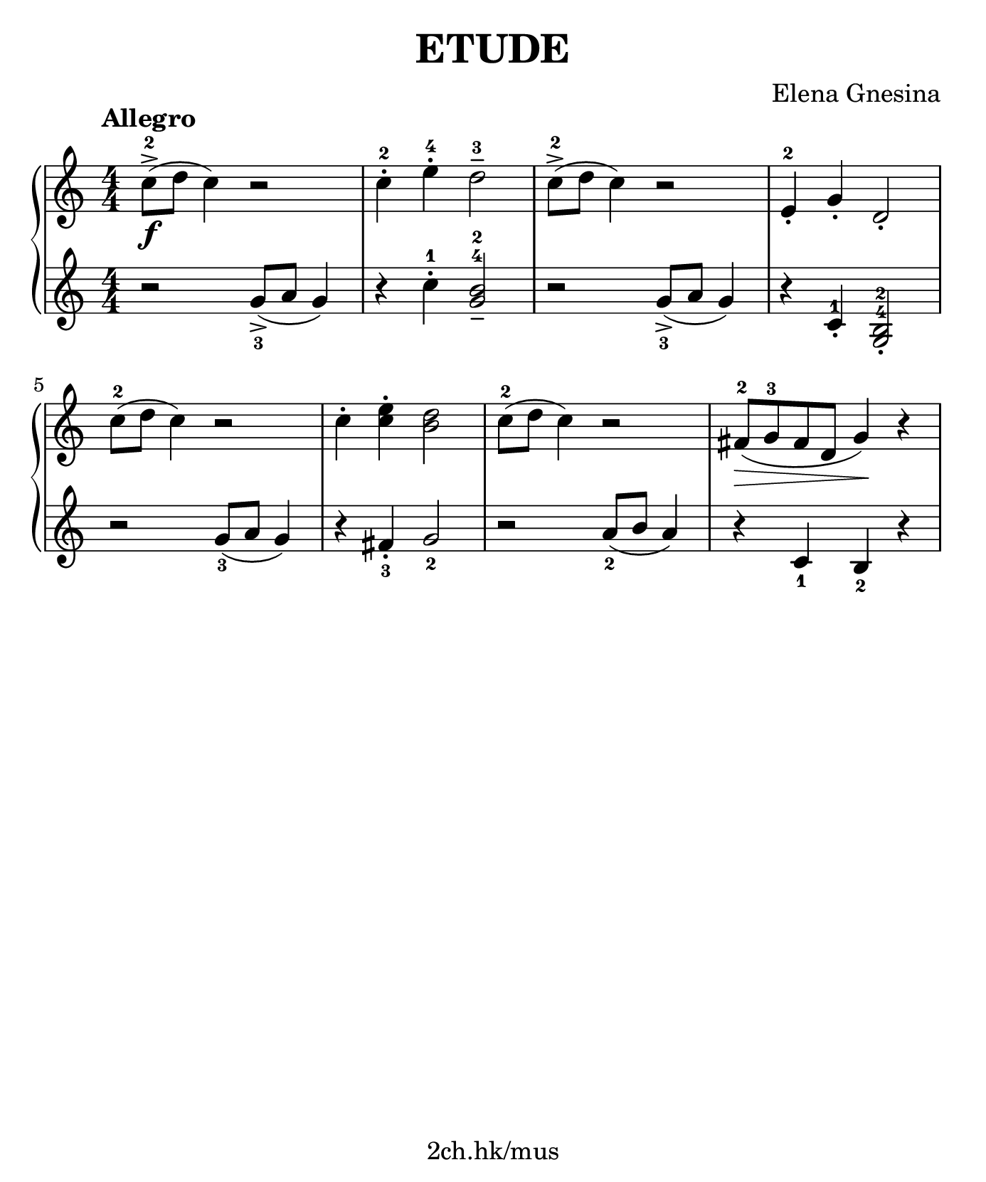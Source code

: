 \version "2.19.80"

\header {
  title = "ETUDE"
  composer = "Elena Gnesina"
  tagline = "2ch.hk/mus"
}

#(set! paper-alist (cons '("custom" . (cons (* 176 mm) (* 211 mm))) paper-alist))
\paper {
  #(set-paper-size "custom")
  system-system-spacing.basic-distance = #12
  indent = 0\cm
}

#(set-global-staff-size 23)

\new GrandStaff \with {
  \override StaffGrouper.staff-staff-spacing.padding = #0
  \override StaffGrouper.staff-staff-spacing.basic-distance = #9
} <<
\time 4/4
\new Staff \relative c'' {
\numericTimeSignature

  \tempo "Allegro"
  c8->-2(\f d c4) r2
  c4-.-2 e-.-4 d2---3
  c8->-2( d c4) r2
  e,4-.-2 g-. d2-.

  \break

  c'8-2( d c4) r2
  c4-. <c e>-. <b d>2
  c8-2( d c4) r2
  fis,8-2(\> g-3 fis d g4)\! r
}

\new Staff \relative g' {
\numericTimeSignature

  \set fingeringOrientations = #'(down)
  r2 <g->-3>8( a g4)
  r4 c-.-1 <g b>2---4-2
  r <g->-3>8( a g4)
  \set fingeringOrientations = #'(up)
  \override Fingering.staff-padding = #'()
  r c,-.-1 <g-4 b-2>2-.

  \break

  \set fingeringOrientations = #'(down)
  \override Fingering.staff-padding = #0
  r <g'-3>8( a g4)
  r <fis-.-3> <g-2>2
  r <a-2>8( b a4)
  r <c,-1> <b-2> r
}
>>
